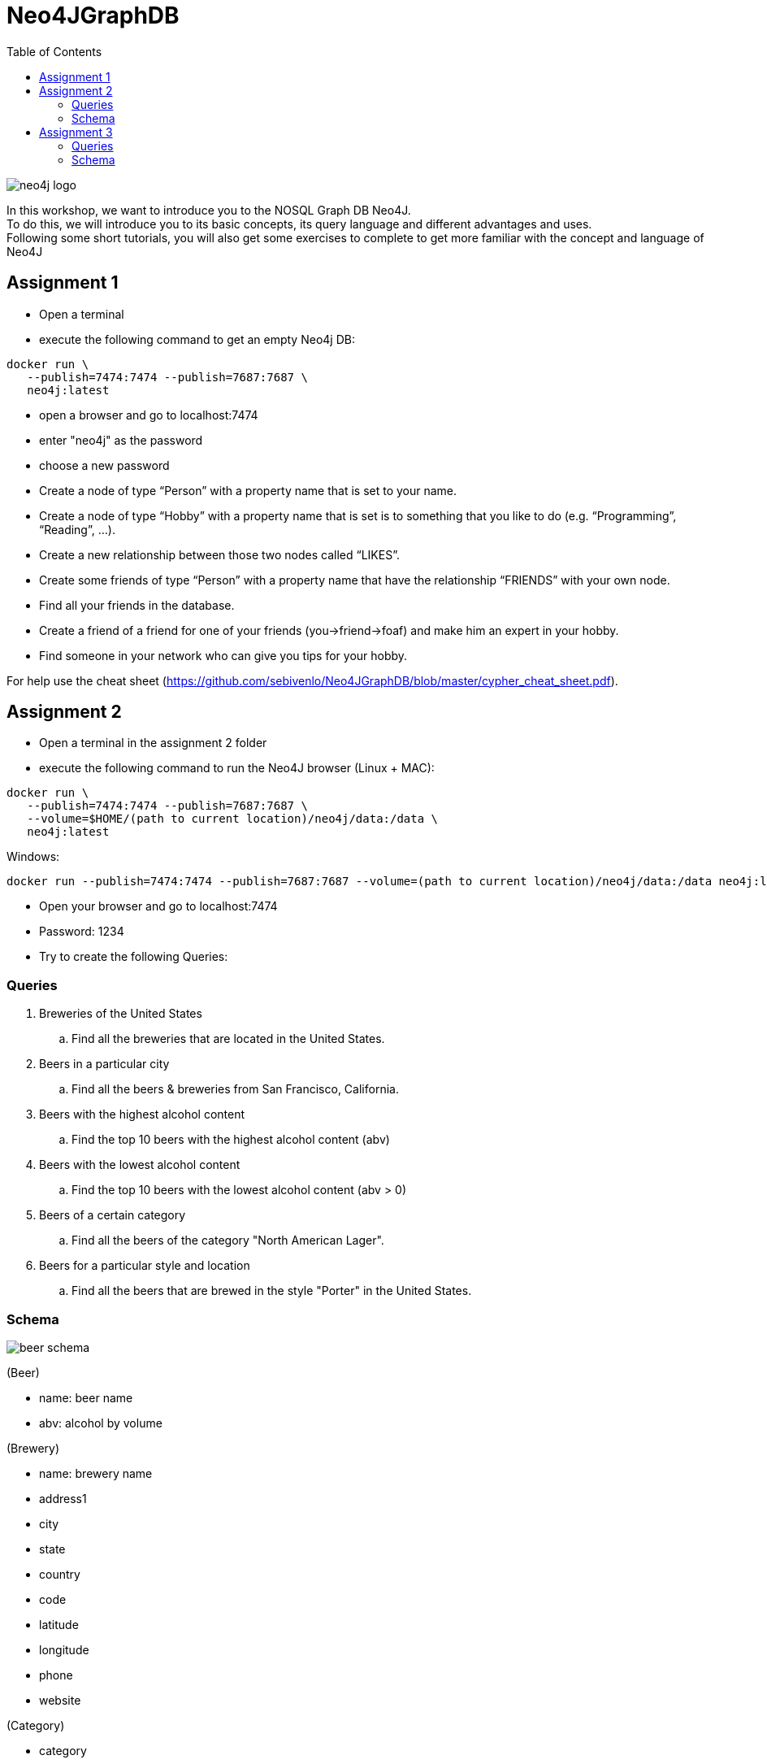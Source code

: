 :toc:

= Neo4JGraphDB

image::images/neo4j_logo.png[]

In this workshop, we want to introduce you to the NOSQL Graph DB Neo4J. +
To do this, we will introduce you to its basic concepts, its query language and different advantages and uses. +
Following some short tutorials, you will also get some exercises to complete to get more familiar with the concept and language of Neo4J

== Assignment 1

- Open a terminal
- execute the following command to get an empty Neo4j DB:
..................
docker run \
   --publish=7474:7474 --publish=7687:7687 \
   neo4j:latest
..................
- open a browser and go to localhost:7474
- enter "neo4j" as the password
- choose a new password 
- Create a node of type “Person” with a property name that is set to your name. 
- Create a node of type “Hobby” with a property name that is set is to something that you like to do (e.g. “Programming”, “Reading”, …). 
- Create a new relationship between those two nodes called “LIKES”.
- Create some friends of type “Person” with a property name that have the relationship “FRIENDS” with your own node. 
- Find all your friends in the database. 
- Create a friend of a friend for one of your friends (you->friend->foaf) and make him an expert in your hobby.
- Find someone in your network who can give you tips for your hobby. 

For help use the cheat sheet (https://github.com/sebivenlo/Neo4JGraphDB/blob/master/cypher_cheat_sheet.pdf).



== Assignment 2

- Open a terminal in the assignment 2 folder
- execute the following command to run the Neo4J browser (Linux + MAC): 
..................
docker run \
   --publish=7474:7474 --publish=7687:7687 \
   --volume=$HOME/(path to current location)/neo4j/data:/data \
   neo4j:latest
..................
Windows:
..................
docker run --publish=7474:7474 --publish=7687:7687 --volume=(path to current location)/neo4j/data:/data neo4j:latest
..................
- Open your browser and go to localhost:7474

- Password: 1234

- Try to create the following Queries:
   
=== Queries

. Breweries of the United States
.. Find all the breweries that are located in the United States.

. Beers in a particular city
.. Find all the beers & breweries from San Francisco, California.

. Beers with the highest alcohol content
.. Find the top 10 beers with the highest alcohol content (abv)

. Beers with the lowest alcohol content
.. Find the top 10 beers with the lowest alcohol content (abv > 0) 

. Beers of a certain category
.. Find all the beers of the category "North American Lager".

. Beers for a particular style and location
.. Find all the beers that are brewed in the style "Porter" in the United States.

=== Schema

image::images/beer_schema.png[]

(Beer)

- name: beer name

- abv: alcohol by volume

(Brewery)

- name: brewery name

- address1

- city

- state

- country

- code

- latitude

- longitude

- phone

- website

(Category)

- category

(City)

- city

- state

- country

(State)

- state

(Country)

- country

(Beer) - [:BREWED_AT] → (Brewery)

(Beer) - [:BEER_CATEGORY] → (Category)

(Beer) - [:BEER_STYLE] → (Style)

(Brewery) - [:LOC_CITY] → (City) - [:LOC_STATE] → (State) - [:LOC_COUNTRY] → (Country)

== Assignment 3


- Open a terminal
- execute the following command to an empty Neo4j DB:
..................
docker run \
   --publish=7474:7474 --publish=7687:7687 \
   neo4j:latest
..................
- open a browser and go to localhost:7474
- log in using the new password set in assignment 1
- There should still be data here, if you do not mind losing this data, execute the following:
............
MATCH (n) DETACH DELETE n
............
If you do not delete your old data, this will very likely not lead to complications, you should just get more data unrelated to this assignment when looking at the whole graph
- Execute the following command:
......
:play movies
......
- Click on the script that shows up in the feed and execute it
- Show the whole graph and get a little familiar with the data

=== Queries

. Actors that acted together in multiple movies
.. Find all the actors that acted together in more than one movie

. Amount of movies for Robin Williams co-stars
.. Find the average amount of movies that actors played in who played in at least one movie with Robin Williams

. Use shortestPath to find actors who like to play together
.. Using shortestPath, find all actor pairings who played in more than one movie together

. How close are people from "The Green Mile" and "When Harry met Sally"
.. Find the shortest shortestPath between people who are affiliated with "The Green Mile" and people who are affiliated with "When Harry met Sally"

. Average age of actors who played in movies with Keanu Reeves
.. Find the average age of all actors who played in movies with Keanu Reeves, using the age that they had when they plaed in the specific movie

=== Schema

No schema this time, try to find the relevant data on your own!
